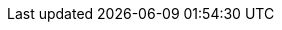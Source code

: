 // asciidoc settings for EN (English)
// ==================================

:toc-title: Table of Contents

// enable table-of-contents
:toc:
:toclevels: 4

:javadoc: true

:classdia-caption: Class diagram

// where are images located?
:imagesdir: ../images
:imagesoutdir: ../images
:testdir: ../src/test/java/de/gematik/ti
:sourcedir: ../src/main/java/de/gematik/ti
:plantumldir: ../plantuml
:userguide: ../userguide




